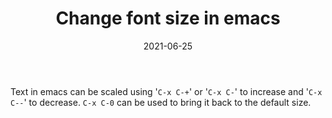 :PROPERTIES:
:ID:       291803bb-bc04-4bc9-9319-c1c3cb565d2d
:END:
#+TITLE: Change font size in emacs
#+DATE: 2021-06-25
#+filetags: emacs

Text in emacs can be scaled using '=C-x C-+=' or '=C-x C-=' to increase and '=C-x C--=' to decrease. =C-x C-0= can be used to bring it back to the default size.
